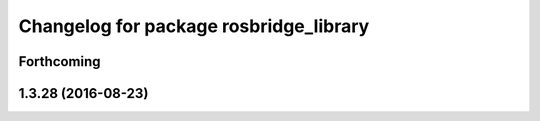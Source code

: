 ^^^^^^^^^^^^^^^^^^^^^^^^^^^^^^^^^^^^^^^
Changelog for package rosbridge_library
^^^^^^^^^^^^^^^^^^^^^^^^^^^^^^^^^^^^^^^

Forthcoming
-----------

1.3.28 (2016-08-23)
-------------------
